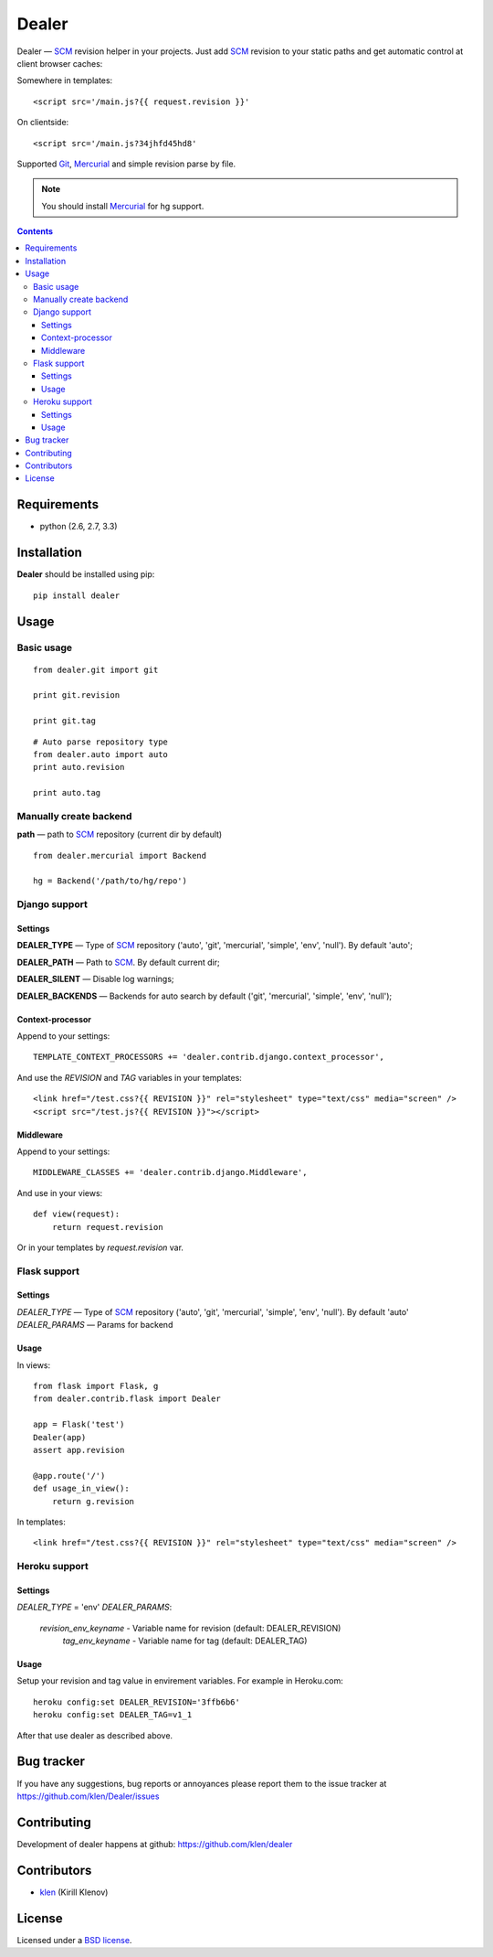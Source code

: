 |logo| Dealer
#############

.. _description:

Dealer — SCM_ revision helper in your projects. Just add SCM_ revision to
your static paths and get automatic control at client browser caches:

Somewhere in templates: ::
    
    <script src='/main.js?{{ request.revision }}'

On clientside: ::

    <script src='/main.js?34jhfd45hd8'

Supported Git_, Mercurial_ and simple revision parse by file.

.. note:: You should install Mercurial_ for hg support.


.. _badges:

.. image:: https://secure.travis-ci.org/klen/dealer.png?branch=develop
    :target: http://travis-ci.org/klen/dealer
    :alt: Build Status

.. image:: https://coveralls.io/repos/klen/dealer/badge.png?branch=develop
    :target: https://coveralls.io/r/klen/dealer
    :alt: Coverals

.. image:: https://pypip.in/v/dealer/badge.png
    :target: https://crate.io/packages/dealer
    :alt: Version

.. image:: https://pypip.in/d/dealer/badge.png
    :target: https://crate.io/packages/dealer
    :alt: Downloads

.. image:: https://dl.dropboxusercontent.com/u/487440/reformal/donate.png
    :target: https://www.gittip.com/klen/
    :alt: Donate


.. _contents:

.. contents::


.. _requirements:

Requirements
=============

- python (2.6, 2.7, 3.3)


.. _installation:

Installation
=============

**Dealer** should be installed using pip: ::

    pip install dealer


.. _usage:

Usage
=====

Basic usage
-----------
::

    from dealer.git import git

    print git.revision

    print git.tag

::

    # Auto parse repository type
    from dealer.auto import auto
    print auto.revision

    print auto.tag


Manually create backend
----------------------

**path** — path to SCM_ repository (current dir by default)
::

    from dealer.mercurial import Backend

    hg = Backend('/path/to/hg/repo')


Django support
--------------

Settings
^^^^^^^^

**DEALER_TYPE** — Type of SCM_ repository ('auto', 'git', 'mercurial', 'simple', 'env', 'null'). By default 'auto';

**DEALER_PATH** — Path to SCM_. By default current dir;

**DEALER_SILENT** — Disable log warnings;

**DEALER_BACKENDS** — Backends for auto search by default ('git', 'mercurial', 'simple', 'env', 'null');


Context-processor
^^^^^^^^^^^^^^^^^

Append to your settings: ::

    TEMPLATE_CONTEXT_PROCESSORS += 'dealer.contrib.django.context_processor',

And use the *REVISION* and *TAG* variables in your templates: ::

    <link href="/test.css?{{ REVISION }}" rel="stylesheet" type="text/css" media="screen" />
    <script src="/test.js?{{ REVISION }}"></script>

Middleware
^^^^^^^^^^
    
Append to your settings: ::

    MIDDLEWARE_CLASSES += 'dealer.contrib.django.Middleware',

And use in your views: ::

    def view(request):
        return request.revision

Or in your templates by `request.revision` var.


Flask support
-------------

Settings
^^^^^^^^

*DEALER_TYPE* — Type of SCM_ repository ('auto', 'git', 'mercurial', 'simple', 'env', 'null'). By default 'auto'
*DEALER_PARAMS* — Params for backend

Usage
^^^^^

In views::

        from flask import Flask, g
        from dealer.contrib.flask import Dealer

        app = Flask('test')
        Dealer(app)
        assert app.revision

        @app.route('/')
        def usage_in_view():
            return g.revision


In templates: ::

    <link href="/test.css?{{ REVISION }}" rel="stylesheet" type="text/css" media="screen" />


Heroku support
-------------

Settings
^^^^^^^^

*DEALER_TYPE* = 'env'
*DEALER_PARAMS*:
    *revision_env_keyname* - Variable name for revision (default: DEALER_REVISION)
	*tag_env_keyname* - Variable name for tag (default: DEALER_TAG)

Usage
^^^^^

Setup your revision and tag value in envirement variables.
For example in Heroku.com:
::
    heroku config:set DEALER_REVISION='3ffb6b6'
    heroku config:set DEALER_TAG=v1_1

After that use dealer as described above.
 

.. _bagtracker:

Bug tracker
===========

If you have any suggestions, bug reports or
annoyances please report them to the issue tracker
at https://github.com/klen/Dealer/issues


.. _contributing:

Contributing
============

Development of dealer happens at github: https://github.com/klen/dealer


.. _contributors:

Contributors
=============

* klen_ (Kirill Klenov)


.. _license:

License
=======

Licensed under a `BSD license`_.


.. _links:

.. _BSD license: http://www.linfo.org/bsdlicense.html
.. _klen: http://klen.github.com/
.. _SCM: http://en.wikipedia.org/wiki/Source_Control_Management
.. _Git: http://en.wikipedia.org/wiki/Git_(oftware)
.. _Mercurial: http://en.wikipedia.org/wiki/Mercurial
.. |logo| image:: https://raw.github.com/klen/dealer/develop/docs/_static/logo.png
                  :width: 100
